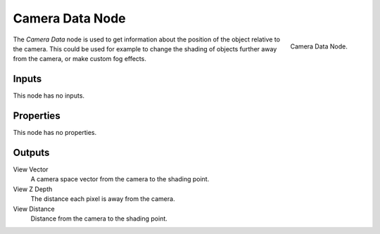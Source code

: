 .. _bpy.types.ShaderNodeCameraData:

****************
Camera Data Node
****************

.. figure:: /images/render_shader-nodes_input_camera-data_node.png
   :align: right

   Camera Data Node.

The *Camera Data* node is used to get information about the position of
the object relative to the camera. This could be used for example to change
the shading of objects further away from the camera, or make custom fog effects.


Inputs
======

This node has no inputs.


Properties
==========

This node has no properties.


Outputs
=======

View Vector
   A camera space vector from the camera to the shading point.
View Z Depth
   The distance each pixel is away from the camera.
View Distance
   Distance from the camera to the shading point.
